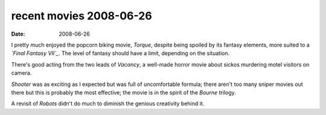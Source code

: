 recent movies 2008-06-26
========================

:date: 2008-06-26



I pretty much enjoyed the popcorn biking movie, *Torque*, despite being
spoiled by its fantasy elements, more suited to a *`Final Fantasy
VII`_*. The level of fantasy should have a limit, depending on the
situation.

There's good acting from the two leads of *Vacancy*, a well-made horror
movie about sickos murdering motel visitors on camera.

*Shooter* was as exciting as I expected but was full of uncomfortable
formula; there aren't too many sniper movies out there but this is
probably the most effective; the movie is in the spirit of the *Bourne*
trilogy.

A revisit of *Robots* didn't do much to diminish the genious creativity
behind it.

.. _Final Fantasy VII: http://movies.tshepang.net/final-fantasy-vii-advent-children-2005
